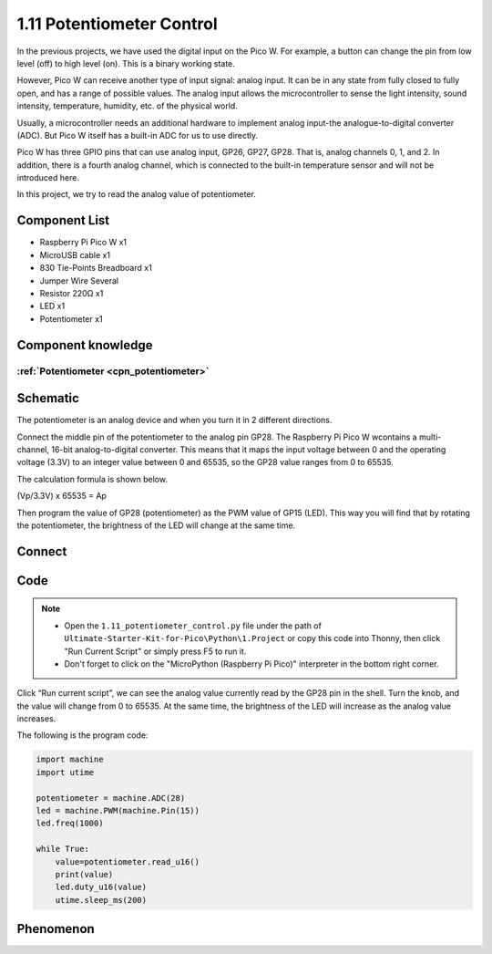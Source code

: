 1.11 Potentiometer Control
===========================
In the previous projects, we have used the digital input on the Pico W. For 
example, a button can change the pin from low level (off) to high level (on). 
This is a binary working state.

However, Pico W can receive another type of input signal: analog input. It can 
be in any state from fully closed to fully open, and has a range of possible 
values. The analog input allows the microcontroller to sense the light intensity, 
sound intensity, temperature, humidity, etc. of the physical world.

Usually, a microcontroller needs an additional hardware to implement analog 
input-the analogue-to-digital converter (ADC). But Pico W itself has a built-in 
ADC for us to use directly.

.. 介绍pico的adc部分

.. image:: 

Pico W has three GPIO pins that can use analog input, GP26, GP27, GP28. That is, 
analog channels 0, 1, and 2. In addition, there is a fourth analog channel, which 
is connected to the built-in temperature sensor and will not be introduced here.

In this project, we try to read the analog value of potentiometer.
    
Component List
^^^^^^^^^^^^^^^
- Raspberry Pi Pico W x1
- MicroUSB cable x1
- 830 Tie-Points Breadboard x1
- Jumper Wire Several
- Resistor 220Ω x1
- LED x1
- Potentiometer x1

Component knowledge
^^^^^^^^^^^^^^^^^^^^
:ref:`Potentiometer <cpn_potentiometer>`
"""""""""""""""""""""""""""""""""""""""""

Schematic
^^^^^^^^^^
.. image:: img/2.sch/1.11.png

The potentiometer is an analog device and when you turn it in 2 different directions.

Connect the middle pin of the potentiometer to the analog pin GP28. The Raspberry 
Pi Pico W wcontains a multi-channel, 16-bit analog-to-digital converter. This means 
that it maps the input voltage between 0 and the operating voltage (3.3V) to an 
integer value between 0 and 65535, so the GP28 value ranges from 0 to 65535.

The calculation formula is shown below.

(Vp/3.3V) x 65535 = Ap

Then program the value of GP28 (potentiometer) as the PWM value of GP15 (LED). 
This way you will find that by rotating the potentiometer, the brightness of the 
LED will change at the same time.

Connect
^^^^^^^^^
.. image:: img/3.connect/1.11.png

Code
^^^^^^^
.. note::

    * Open the ``1.11_potentiometer_control.py`` file under the path of ``Ultimate-Starter-Kit-for-Pico\Python\1.Project`` or copy this code into Thonny, then click "Run Current Script" or simply press F5 to run it.

    * Don't forget to click on the "MicroPython (Raspberry Pi Pico)" interpreter in the bottom right corner. 

.. image:: img/4.software/1.11.png

Click “Run current script”, we can see the analog value currently read by the GP28 
pin in the shell. Turn the knob, and the value will change from 0 to 65535. At 
the same time, the brightness of the LED will increase as the analog value increases.

The following is the program code:

.. code-block:: python

    import machine
    import utime

    potentiometer = machine.ADC(28)
    led = machine.PWM(machine.Pin(15)) 
    led.freq(1000)

    while True:
        value=potentiometer.read_u16()
        print(value)
        led.duty_u16(value)
        utime.sleep_ms(200)

Phenomenon
^^^^^^^^^^^
.. video:: img/5.phenomenon/1.11.mp4
    :width: 100%